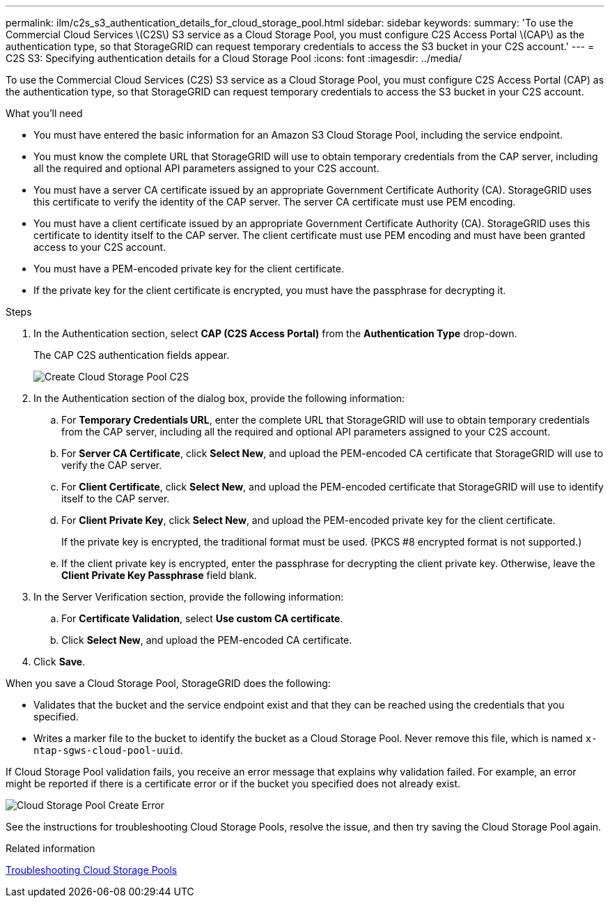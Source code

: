 ---
permalink: ilm/c2s_s3_authentication_details_for_cloud_storage_pool.html
sidebar: sidebar
keywords:
summary: 'To use the Commercial Cloud Services \(C2S\) S3 service as a Cloud Storage Pool, you must configure C2S Access Portal \(CAP\) as the authentication type, so that StorageGRID can request temporary credentials to access the S3 bucket in your C2S account.'
---
= C2S S3: Specifying authentication details for a Cloud Storage Pool
:icons: font
:imagesdir: ../media/

[.lead]
To use the Commercial Cloud Services (C2S) S3 service as a Cloud Storage Pool, you must configure C2S Access Portal (CAP) as the authentication type, so that StorageGRID can request temporary credentials to access the S3 bucket in your C2S account.

.What you'll need

* You must have entered the basic information for an Amazon S3 Cloud Storage Pool, including the service endpoint.
* You must know the complete URL that StorageGRID will use to obtain temporary credentials from the CAP server, including all the required and optional API parameters assigned to your C2S account.
* You must have a server CA certificate issued by an appropriate Government Certificate Authority (CA). StorageGRID uses this certificate to verify the identity of the CAP server. The server CA certificate must use PEM encoding.
* You must have a client certificate issued by an appropriate Government Certificate Authority (CA). StorageGRID uses this certificate to identity itself to the CAP server. The client certificate must use PEM encoding and must have been granted access to your C2S account.
* You must have a PEM-encoded private key for the client certificate.
* If the private key for the client certificate is encrypted, you must have the passphrase for decrypting it.

.Steps
. In the Authentication section, select *CAP (C2S Access Portal)* from the *Authentication Type* drop-down.
+
The CAP C2S authentication fields appear.
+
image::../media/cloud_storage_pool_create_c2s.png[Create Cloud Storage Pool C2S]

. In the Authentication section of the dialog box, provide the following information:
 .. For *Temporary Credentials URL*, enter the complete URL that StorageGRID will use to obtain temporary credentials from the CAP server, including all the required and optional API parameters assigned to your C2S account.
 .. For *Server CA Certificate*, click *Select New*, and upload the PEM-encoded CA certificate that StorageGRID will use to verify the CAP server.
 .. For *Client Certificate*, click *Select New*, and upload the PEM-encoded certificate that StorageGRID will use to identify itself to the CAP server.
 .. For *Client Private Key*, click *Select New*, and upload the PEM-encoded private key for the client certificate.
+
If the private key is encrypted, the traditional format must be used. (PKCS #8 encrypted format is not supported.)

 .. If the client private key is encrypted, enter the passphrase for decrypting the client private key. Otherwise, leave the *Client Private Key Passphrase* field blank.
. In the Server Verification section, provide the following information:
 .. For *Certificate Validation*, select *Use custom CA certificate*.
 .. Click *Select New*, and upload the PEM-encoded CA certificate.
. Click *Save*.

When you save a Cloud Storage Pool, StorageGRID does the following:

 ** Validates that the bucket and the service endpoint exist and that they can be reached using the credentials that you specified.
 ** Writes a marker file to the bucket to identify the bucket as a Cloud Storage Pool. Never remove this file, which is named `x-ntap-sgws-cloud-pool-uuid`.

If Cloud Storage Pool validation fails, you receive an error message that explains why validation failed. For example, an error might be reported if there is a certificate error or if the bucket you specified does not already exist.

image::../media/cloud_storage_pool_create_error.gif[Cloud Storage Pool Create Error]

See the instructions for troubleshooting Cloud Storage Pools, resolve the issue, and then try saving the Cloud Storage Pool again.

.Related information

xref:troubleshooting_cloud_storage_pools.adoc[Troubleshooting Cloud Storage Pools]
